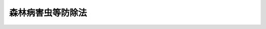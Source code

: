 .. _S25HO053:

==================
森林病害虫等防除法
==================

.. raw:: html
    
    
    <b>森林病害虫等防除法<br>
    （昭和二十五年三月三十一日法律第五十三号）</b><br><br><div align="right">最終改正：平成二三年八月三〇日法律第一〇五号</div><br><p>
    </p><div class="arttitle"><a name="1000000000000000000000000000000000000000000000000100000000000000000000000000000">（目的）</a>
    </div><div class="item"><b>第一条</b>
    <a name="1000000000000000000000000000000000000000000000000100000000001000000000000000000"></a>
    　この法律は、森林病害虫等を早期に、且つ、徹底的に駆除し、及びそのまん延を防止し、もつて森林の保全を図ることを目的とする。
    </div>
    
    <p>
    </p><div class="arttitle"><a name="1000000000000000000000000000000000000000000000000200000000000000000000000000000">（定義）</a>
    </div><div class="item"><b>第二条</b>
    <a name="1000000000000000000000000000000000000000000000000200000000001000000000000000000"></a>
    　この法律において「森林病害虫等」とは、樹木又は林業種苗に損害を与える次に掲げるものをいう。
    <div class="number"><b><a name="1000000000000000000000000000000000000000000000000200000000001000000001000000000">一</a>
    </b>
    　松の枯死の原因となる線虫類（以下「線虫類」という。）を運ぶ松くい虫（以下「松くい虫」という。）
    </div>
    <div class="number"><b><a name="1000000000000000000000000000000000000000000000000200000000001000000002000000000">二</a>
    </b>
    　樹木に付着してその生育を害するせん孔虫類であつて、急激にまん延して森林資源に重大な損害を与えるおそれがあるため、その駆除又はまん延の防止につき特別の措置を要するものとして政令で定めるもの（以下「特定せん孔虫」という。）
    </div>
    <div class="number"><b><a name="1000000000000000000000000000000000000000000000000200000000001000000003000000000">三</a>
    </b>
    　前二号に掲げるもののほか、松毛虫その他の昆虫類、菌類、ウイルス及び獣類であつて政令で定めるもの
    </div>
    </div>
    <div class="item"><b><a name="1000000000000000000000000000000000000000000000000200000000002000000000000000000">２</a>
    </b>
    　この法律において「伐採木等」とは、伐採された樹木その他土地から分離した樹木の幹及び枝条（用材及び薪炭材であるものを含む。）並びにこれらの包装をいう。
    </div>
    <div class="item"><b><a name="1000000000000000000000000000000000000000000000000200000000003000000000000000000">３</a>
    </b>
    　この法律において「特定森林」とは、特定樹種（松くい虫に係る場合にあつては松、特定せん孔虫に係る場合にあつては特定せん孔虫の種類ごとに政令で定める樹種をいう。以下同じ。）からなる森林をいう。
    </div>
    <div class="item"><b><a name="1000000000000000000000000000000000000000000000000200000000004000000000000000000">４</a>
    </b>
    　この法律において「高度公益機能森林」とは、<a href="/cgi-bin/idxrefer.cgi?H_FILE=%8f%ba%93%f1%98%5a%96%40%93%f1%8e%6c%8b%e3&amp;REF_NAME=%90%58%97%d1%96%40&amp;ANCHOR_F=&amp;ANCHOR_T=" target="inyo">森林法</a>
    （昭和二十六年法律第二百四十九号）<a href="/cgi-bin/idxrefer.cgi?H_FILE=%8f%ba%93%f1%98%5a%96%40%93%f1%8e%6c%8b%e3&amp;REF_NAME=%91%e6%93%f1%8f%5c%8c%dc%8f%f0%91%e6%88%ea%8d%80&amp;ANCHOR_F=1000000000000000000000000000000000000000000000002500000000001000000000000000000&amp;ANCHOR_T=1000000000000000000000000000000000000000000000002500000000001000000000000000000#1000000000000000000000000000000000000000000000002500000000001000000000000000000" target="inyo">第二十五条第一項</a>
    若しくは<a href="/cgi-bin/idxrefer.cgi?H_FILE=%8f%ba%93%f1%98%5a%96%40%93%f1%8e%6c%8b%e3&amp;REF_NAME=%91%e6%93%f1%8d%80&amp;ANCHOR_F=1000000000000000000000000000000000000000000000002500000000002000000000000000000&amp;ANCHOR_T=1000000000000000000000000000000000000000000000002500000000002000000000000000000#1000000000000000000000000000000000000000000000002500000000002000000000000000000" target="inyo">第二項</a>
    又は<a href="/cgi-bin/idxrefer.cgi?H_FILE=%8f%ba%93%f1%98%5a%96%40%93%f1%8e%6c%8b%e3&amp;REF_NAME=%91%e6%93%f1%8f%5c%8c%dc%8f%f0%82%cc%93%f1%91%e6%88%ea%8d%80&amp;ANCHOR_F=1000000000000000000000000000000000000000000000002500200000001000000000000000000&amp;ANCHOR_T=1000000000000000000000000000000000000000000000002500200000001000000000000000000#1000000000000000000000000000000000000000000000002500200000001000000000000000000" target="inyo">第二十五条の二第一項</a>
    若しくは<a href="/cgi-bin/idxrefer.cgi?H_FILE=%8f%ba%93%f1%98%5a%96%40%93%f1%8e%6c%8b%e3&amp;REF_NAME=%91%e6%93%f1%8d%80&amp;ANCHOR_F=1000000000000000000000000000000000000000000000002500200000002000000000000000000&amp;ANCHOR_T=1000000000000000000000000000000000000000000000002500200000002000000000000000000#1000000000000000000000000000000000000000000000002500200000002000000000000000000" target="inyo">第二項</a>
    の規定により保安林として指定された特定森林及びその他の公益的機能が高い特定森林であつて特定樹種以外の樹種からなる森林によつては当該機能を確保することが困難なものとして政令で定める特定森林をいう。
    </div>
    <div class="item"><b><a name="1000000000000000000000000000000000000000000000000200000000005000000000000000000">５</a>
    </b>
    　この法律において「被害拡大防止森林」とは、松くい虫又は特定せん孔虫（以下「松くい虫等」という。）の被害対策を緊急に行わないとすれば、松くい虫が運ぶ線虫類又は特定せん孔虫（以下「特定原因病害虫」という。）により当該特定森林に発生している被害が高度公益機能森林に著しく拡大することとなると認められる特定森林（高度公益機能森林を除く。）をいう。
    </div>
    <div class="item"><b><a name="1000000000000000000000000000000000000000000000000200000000006000000000000000000">６</a>
    </b>
    　この法律において「特別伐倒駆除」とは、松くい虫等が付着している樹木の伐倒及び破砕（農林水産省令で定める基準に従い行うものに限る。以下同じ。）又は当該樹木の伐倒及び焼却（炭化を含む。）をいう。
    </div>
    <div class="item"><b><a name="1000000000000000000000000000000000000000000000000200000000007000000000000000000">７</a>
    </b>
    　この法律において「樹種転換」とは、特定森林を保護し、及びその有する機能を確保するために行う特定原因病害虫により被害が発生している特定森林の特定樹種以外の樹種又は特定原因病害虫により枯死するおそれのない特定樹種からなる森林への転換をいう。
    </div>
    
    <p>
    </p><div class="arttitle"><a name="1000000000000000000000000000000000000000000000000300000000000000000000000000000">（駆除命令）</a>
    </div><div class="item"><b>第三条</b>
    <a name="1000000000000000000000000000000000000000000000000300000000001000000000000000000"></a>
    　農林水産大臣は、森林病害虫等が異常にまん延して森林資源に重大な損害を与えるおそれがあると認めるときは、早期に、かつ、徹底的に、これを駆除し、又はそのまん延を防止するため必要な限度において、区域及び期間を定め、次に掲げる命令をすることができる。
    <div class="number"><b><a name="1000000000000000000000000000000000000000000000000300000000001000000001000000000">一</a>
    </b>
    　森林病害虫等が付着している樹木を所有し、又は管理する者に対し、当該樹木の伐倒及び薬剤による防除又は当該樹木の伐倒及びはく皮並びに森林病害虫等及びその付着している枝条及び樹皮の焼却を命ずること。
    </div>
    <div class="number"><b><a name="1000000000000000000000000000000000000000000000000300000000001000000002000000000">二</a>
    </b>
    　森林病害虫等が付着し、又は付着するおそれがある根株の存する伐採跡地を所有し、又は管理する者に対し、薬剤による防除又は当該根株のはく皮並びに森林病害虫等及びその付着している枝条及び樹皮の焼却を命ずること。
    </div>
    <div class="number"><b><a name="1000000000000000000000000000000000000000000000000300000000001000000003000000000">三</a>
    </b>
    　森林病害虫等が付着している樹木又は指定種苗（樹木の種子及び苗であつて農林水産大臣の指定するものをいい、その容器及び包装を含む。以下同じ。）を所有し、又は管理する者に対し、森林病害虫等並びにその付着している枝条又は指定種苗の焼却を命ずること。
    </div>
    <div class="number"><b><a name="1000000000000000000000000000000000000000000000000300000000001000000004000000000">四</a>
    </b>
    　森林病害虫等の被害を受け、又は受けるおそれがある樹木又は指定種苗を所有し、又は管理する者に対し、薬剤による防除を命ずること。
    </div>
    <div class="number"><b><a name="1000000000000000000000000000000000000000000000000300000000001000000005000000000">五</a>
    </b>
    　森林病害虫等が付着している指定種苗又は伐採木等の移動を制限し、又は禁止すること。
    </div>
    <div class="number"><b><a name="1000000000000000000000000000000000000000000000000300000000001000000006000000000">六</a>
    </b>
    　森林病害虫等が付着し、又は付着するおそれがある伐採木等を所有し、又は管理する者に対し、薬剤による防除又は当該伐採木等のはく皮若しくは森林病害虫等並びにその付着している枝条、樹皮及び包装の焼却を命ずること。
    </div>
    </div>
    <div class="item"><b><a name="1000000000000000000000000000000000000000000000000300000000002000000000000000000">２</a>
    </b>
    　農林水産大臣は、松くい虫等が異常にまん延して森林資源たる特定森林に重大な損害を与えるおそれがあると認めるときは、前項の規定によるほか、早期に、かつ、徹底的に、これを駆除し、又はそのまん延を防止するため特に必要な限度において、区域及び期間を定め、高度公益機能森林又は被害拡大防止森林につき、当該特定森林を所有し、又は管理する者に対し、特別伐倒駆除を命ずることができる。
    </div>
    <div class="item"><b><a name="1000000000000000000000000000000000000000000000000300000000003000000000000000000">３</a>
    </b>
    　農林水産大臣は、高度公益機能森林又は被害拡大防止森林につき、第一項第一号の規定による命令（松くい虫等が付着している樹木の伐倒及び薬剤による防除に係るものに限る。）又は前項の規定による命令をするに際し、又は命令をした後において、特定原因病害虫により当該特定森林に発生している被害の状況からみて、これらの命令のみによつては早期に、かつ、徹底的に、松くい虫等を駆除し、又はそのまん延を防止する目的を達することができないと認めるときは、その必要の限度において、これらの命令の区域及び期間の範囲内で区域及び期間を定め、当該特定森林を所有し、又は管理する者に対し、松くい虫等が付着しているおそれがある樹木（枯死しているものに限る。）の伐倒及び薬剤による防除（以下「補完伐倒駆除」という。）を命ずることができる。
    </div>
    <div class="item"><b><a name="1000000000000000000000000000000000000000000000000300000000004000000000000000000">４</a>
    </b>
    　前三項の規定による命令で第八条の規定により損失の補償を伴うものは、これによつて必要となる補償金の総額が国会の議決を経た予算の金額を超えない範囲内においてしなければならない。
    </div>
    <div class="item"><b><a name="1000000000000000000000000000000000000000000000000300000000005000000000000000000">５</a>
    </b>
    　第一項から第三項までの規定による命令をしようとするときは、その二十日前までに、農林水産省令で定める手続に従い、次の事項を公表しなければならない。ただし、森林病害虫等の駆除又はそのまん延の防止のための措置を緊急に行う必要があるときは、この限りでない。
    <div class="number"><b><a name="1000000000000000000000000000000000000000000000000300000000005000000001000000000">一</a>
    </b>
    　区域及び期間
    </div>
    <div class="number"><b><a name="1000000000000000000000000000000000000000000000000300000000005000000002000000000">二</a>
    </b>
    　森林病害虫等の種類
    </div>
    <div class="number"><b><a name="1000000000000000000000000000000000000000000000000300000000005000000003000000000">三</a>
    </b>
    　行うべき措置の内容
    </div>
    <div class="number"><b><a name="1000000000000000000000000000000000000000000000000300000000005000000004000000000">四</a>
    </b>
    　命令をしようとする理由
    </div>
    <div class="number"><b><a name="1000000000000000000000000000000000000000000000000300000000005000000005000000000">五</a>
    </b>
    　その他必要な事項
    </div>
    </div>
    <div class="item"><b><a name="1000000000000000000000000000000000000000000000000300000000006000000000000000000">６</a>
    </b>
    　前項第一号の区域内において森林、樹木、指定種苗又は伐採木等を所有し、又は管理する者は、同項の規定による公表があつた日から二週間以内に、理由を記載した書面をもつて農林水産大臣に不服を申し出ることができる。
    </div>
    <div class="item"><b><a name="1000000000000000000000000000000000000000000000000300000000007000000000000000000">７</a>
    </b>
    　農林水産大臣は、前項の規定による不服の申出を受けたときは、当該申出をした者に対し、あらかじめ期日及び場所を通知して、公開による意見の聴取を行つた後、当該申出に対する決定をしなければならない。この場合において、意見の聴取に際しては、当該申出をした者又はその代理人は、当該事案について証拠を提出し、意見を述べることができる。
    </div>
    <div class="item"><b><a name="1000000000000000000000000000000000000000000000000300000000008000000000000000000">８</a>
    </b>
    　農林水産大臣は、第五項ただし書の規定により公表をしないで第一項第一号から第四号まで若しくは第六号、第二項又は第三項の規定による命令をする場合には、その命令に係る措置の実施に必要な準備期間を考慮して、第一項、第二項又は第三項の期間を定めなければならない。
    </div>
    <div class="item"><b><a name="1000000000000000000000000000000000000000000000000300000000009000000000000000000">９</a>
    </b>
    　農林水産大臣は、第一項から第三項までの規定による命令をするには、その命令を受けるべき者に対し、次に掲げる事項を記載した命令書を交付しなければならない。
    <div class="number"><b><a name="1000000000000000000000000000000000000000000000000300000000009000000001000000000">一</a>
    </b>
    　第一項第一号から第四号まで若しくは第六号、第二項又は第三項の規定による命令にあつては、次の事項<div class="para1"><b>イ</b>　第五項各号に掲げる事項</div>
    <div class="para1"><b>ロ</b>　その命令を受ける者が、次条第一項に規定する場合に該当することとなつたとした場合には、同項の規定による措置をとることがある旨</div>
    <div class="para1"><b>ハ</b>　次条第一項の規定による措置をとることにより同条第二項に規定する場合に該当することとなつたとした場合には、同項の規定による費用の徴収をすることがある旨</div>
    
    </div>
    <div class="number"><b><a name="1000000000000000000000000000000000000000000000000300000000009000000002000000000">二</a>
    </b>
    　第一項第五号に規定する命令にあつては、第五項各号に掲げる事項
    </div>
    </div>
    <div class="item"><b><a name="1000000000000000000000000000000000000000000000000300000000010000000000000000000">１０</a>
    </b>
    　農林水産大臣は、前項の規定による命令書の交付を受けるべき者の所在が知れないときその他当該命令書をその者に交付することができないときは、農林水産省令で定める手続に従い、当該命令書の内容を公告してその交付に代えることができる。
    </div>
    <div class="item"><b><a name="1000000000000000000000000000000000000000000000000300000000011000000000000000000">１１</a>
    </b>
    　第一項から第三項までの規定による命令については、<a href="/cgi-bin/idxrefer.cgi?H_FILE=%95%bd%8c%dc%96%40%94%aa%94%aa&amp;REF_NAME=%8d%73%90%ad%8e%e8%91%b1%96%40&amp;ANCHOR_F=&amp;ANCHOR_T=" target="inyo">行政手続法</a>
    （平成五年法律第八十八号）<a href="/cgi-bin/idxrefer.cgi?H_FILE=%95%bd%8c%dc%96%40%94%aa%94%aa&amp;REF_NAME=%91%e6%8e%4f%8f%cd&amp;ANCHOR_F=1000000000003000000000000000000000000000000000000000000000000000000000000000000&amp;ANCHOR_T=1000000000003000000000000000000000000000000000000000000000000000000000000000000#1000000000003000000000000000000000000000000000000000000000000000000000000000000" target="inyo">第三章</a>
    （第十二条及び第十四条を除く。）の規定は、適用しない。
    </div>
    
    <p>
    </p><div class="arttitle"><a name="1000000000000000000000000000000000000000000000000400000000000000000000000000000">（駆除措置）</a>
    </div><div class="item"><b>第四条</b>
    <a name="1000000000000000000000000000000000000000000000000400000000001000000000000000000"></a>
    　農林水産大臣は、前条第一項第一号から第四号まで若しくは第六号、第二項又は第三項の規定による命令をした場合において、森林、樹木、指定種苗又は伐採木等の所有者又は管理者が指定された期間内に命ぜられた措置を行わないとき、行つても十分でないとき又は行う見込みがないときは、当該措置の全部又は一部を行うことができる。
    </div>
    <div class="item"><b><a name="1000000000000000000000000000000000000000000000000400000000002000000000000000000">２</a>
    </b>
    　農林水産大臣は、前項の規定により同項の措置の全部又は一部を行なつた場合において、その費用の額が、同項の命令を受けた者が自らその措置の全部又は一部を行なつたとした場合にその者が受けることとなるべき第八条第一項の規定による補償の額をこえるときは、そのこえる部分の額に相当する額をその者から徴収することができる。
    </div>
    <div class="item"><b><a name="1000000000000000000000000000000000000000000000000400000000003000000000000000000">３</a>
    </b>
    　前項の規定による費用の徴収については、<a href="/cgi-bin/idxrefer.cgi?H_FILE=%8f%ba%93%f1%8e%4f%96%40%8e%6c%8e%4f&amp;REF_NAME=%8d%73%90%ad%91%e3%8e%b7%8d%73%96%40&amp;ANCHOR_F=&amp;ANCHOR_T=" target="inyo">行政代執行法</a>
    （昭和二十三年法律第四十三号）<a href="/cgi-bin/idxrefer.cgi?H_FILE=%8f%ba%93%f1%8e%4f%96%40%8e%6c%8e%4f&amp;REF_NAME=%91%e6%8c%dc%8f%f0&amp;ANCHOR_F=1000000000000000000000000000000000000000000000000500000000000000000000000000000&amp;ANCHOR_T=1000000000000000000000000000000000000000000000000500000000000000000000000000000#1000000000000000000000000000000000000000000000000500000000000000000000000000000" target="inyo">第五条</a>
    及び<a href="/cgi-bin/idxrefer.cgi?H_FILE=%8f%ba%93%f1%8e%4f%96%40%8e%6c%8e%4f&amp;REF_NAME=%91%e6%98%5a%8f%f0&amp;ANCHOR_F=1000000000000000000000000000000000000000000000000600000000000000000000000000000&amp;ANCHOR_T=1000000000000000000000000000000000000000000000000600000000000000000000000000000#1000000000000000000000000000000000000000000000000600000000000000000000000000000" target="inyo">第六条</a>
    の規定を準用する。
    </div>
    
    <p>
    </p><div class="arttitle"><a name="1000000000000000000000000000000000000000000000000400200000000000000000000000000">（協力要請）</a>
    </div><div class="item"><b>第四条の二</b>
    <a name="1000000000000000000000000000000000000000000000000400200000001000000000000000000"></a>
    　農林水産大臣は、第三条第一項から第三項まで又は前条第一項の規定により森林病害虫等の駆除又はそのまん延の防止のため必要な措置を行う場合において必要があるときは、地方公共団体又は森林組合若しくは森林組合連合会に対し、当該措置の実施に関し必要な業務の内容を記載した文書を交付して、その業務に協力することを要請することができる。
    </div>
    
    <p>
    </p><div class="arttitle"><a name="1000000000000000000000000000000000000000000000000500000000000000000000000000000">（都道府県知事の駆除命令等）</a>
    </div><div class="item"><b>第五条</b>
    <a name="1000000000000000000000000000000000000000000000000500000000001000000000000000000"></a>
    　都道府県知事は、森林病害虫等を駆除し、又はそのまん延を防止するため必要があるときは、その必要の限度において、区域及び期間を定め、第三条第一項各号に掲げる命令をすることができる。
    </div>
    <div class="item"><b><a name="1000000000000000000000000000000000000000000000000500000000002000000000000000000">２</a>
    </b>
    　都道府県知事は、松くい虫等を駆除し、又はそのまん延を防止するため特に必要があると認めるときは、前項の規定によるほか、その必要の限度において、区域及び期間を定め、高度公益機能森林又は被害拡大防止森林につき、当該特定森林を所有し、又は管理する者に対し、特別伐倒駆除を命ずることができる。
    </div>
    <div class="item"><b><a name="1000000000000000000000000000000000000000000000000500000000003000000000000000000">３</a>
    </b>
    　都道府県知事は、高度公益機能森林又は被害拡大防止森林につき、第一項の規定による命令（松くい虫等が付着している樹木の伐倒及び薬剤による防除に係るものに限る。）又は前項の規定による命令をするに際し、又は命令をした後において、特定原因病害虫により当該特定森林に発生している被害の状況からみて、これらの命令のみによつては松くい虫等を駆除し、又はそのまん延を防止する目的を達することができないと認めるときは、その必要の限度において、これらの命令の区域及び期間の範囲内で区域及び期間を定め、当該特定森林を所有し、又は管理する者に対し、補完伐倒駆除を命ずることができる。
    </div>
    <div class="item"><b><a name="1000000000000000000000000000000000000000000000000500000000004000000000000000000">４</a>
    </b>
    　前三項の場合には、第三条第五項から第十一項まで及び前二条の規定を準用する。
    </div>
    <div class="item"><b><a name="1000000000000000000000000000000000000000000000000500000000005000000000000000000">５</a>
    </b>
    　農林水産大臣は、森林病害虫等がまん延して高度公益機能森林その他の森林資源として重要な森林に損害を与えるおそれがあると認めるときは、都道府県知事に対し、第一項から第三項までの規定による命令に関し必要な指示をすることができる。
    </div>
    
    <p>
    </p><div class="arttitle"><a name="1000000000000000000000000000000000000000000000000500200000000000000000000000000">（通知）</a>
    </div><div class="item"><b>第五条の二</b>
    <a name="1000000000000000000000000000000000000000000000000500200000001000000000000000000"></a>
    　農林水産大臣は、第三条第一項から第三項まで又は第四条第一項の規定により森林病害虫等の駆除又はそのまん延の防止のため必要な措置を行つたときは、遅滞なくその旨を関係都道府県知事に通知しなければならない。
    </div>
    <div class="item"><b><a name="1000000000000000000000000000000000000000000000000500200000002000000000000000000">２</a>
    </b>
    　都道府県知事は、当該都道府県の区域において森林病害虫等が発生してまん延するおそれがあると認めたとき、又は前条第一項から第三項まで若しくは同条第四項において準用する第四条第一項の規定により森林病害虫等の駆除若しくはそのまん延の防止のため必要な措置を行つたときは、遅滞なくその旨を農林水産大臣及び関係都道府県知事に通知しなければならない。
    </div>
    
    <p>
    </p><div class="arttitle"><a name="1000000000000000000000000000000000000000000000000600000000000000000000000000000">（立入検査）</a>
    </div><div class="item"><b>第六条</b>
    <a name="1000000000000000000000000000000000000000000000000600000000001000000000000000000"></a>
    　農林水産大臣又は都道府県知事は、森林病害虫等を駆除し、又はそのまん延を防止するため必要があると認めるときは、当該官吏又は森林害虫防除員に、森林その他樹木が生育している土地、苗畑又は船車若しくは貯木場、倉庫その他指定種苗若しくは伐採木等を蔵置する場所に立ち入らせ、樹木、指定種苗又は伐採木等を検査させ、又は検査のため必要な最少量に限り、枝条、樹皮若しくは包装又は指定種苗を収去させることができる。
    </div>
    <div class="item"><b><a name="1000000000000000000000000000000000000000000000000600000000002000000000000000000">２</a>
    </b>
    　前項の規定により立入検査又は収去をする当該官吏及び森林害虫防除員は、その身分を示す証票を携帯し、関係者の要求があるときは、これを呈示しなければならない。
    </div>
    <div class="item"><b><a name="1000000000000000000000000000000000000000000000000600000000003000000000000000000">３</a>
    </b>
    　第一項の規定による立入検査及び収去の権限は、犯罪捜査のために認められたものと解してはならない。
    </div>
    
    <p>
    </p><div class="arttitle"><a name="1000000000000000000000000000000000000000000000000700000000000000000000000000000">（指示権）</a>
    </div><div class="item"><b>第七条</b>
    <a name="1000000000000000000000000000000000000000000000000700000000001000000000000000000"></a>
    　当該官吏又は森林害虫防除員は、前条第一項の規定による検査の結果、指定種苗に森林病害虫等が附着していると認めるときにあつては第三条第一項第三号、指定種苗が森林病害虫等の被害を受け、又は受けるおそれがあるなう見込みがないときは、当該官吏又は森林害虫防除員は、当該指定種苗又は伐採木等につき、自ら薬剤による防除、はく皮、焼却等の処分をすることができる。
    </div>
    
    <p>
    </p><div class="arttitle"><a name="1000000000000000000000000000000000000000000000000700200000000000000000000000000">（防除実施基準）</a>
    </div><div class="item"><b>第七条の二</b>
    <a name="1000000000000000000000000000000000000000000000000700200000001000000000000000000"></a>
    　農林水産大臣は、薬剤による防除が自然環境及び生活環境の保全に適切な考慮を払いつつ安全かつ適正に行われることを確保するため、森林病害虫等の薬剤による防除の実施に関する基準（以下「防除実施基準」という。）を定めなければならない。
    </div>
    <div class="item"><b><a name="1000000000000000000000000000000000000000000000000700200000002000000000000000000">２</a>
    </b>
    　防除実施基準においては、特別防除（森林病害虫等を駆除し、又はそのまん延を防止するため航空機を利用して行う薬剤による防除をいう。以下同じ。）を行うことのできる森林に関する基準、特別防除を行う森林の周囲の自然環境及び生活環境の保全に関する事項、特別防除により農業、漁業その他の事業に被害を及ぼさないようにするために必要な措置に関する事項その他森林病害虫等の薬剤による防除に関する基本的な事項を定めるものとする。
    </div>
    <div class="item"><b><a name="1000000000000000000000000000000000000000000000000700200000003000000000000000000">３</a>
    </b>
    　前項に規定する特別防除を行うことのできる森林に関する基準は、当該森林の存する地域の自然環境及び生活環境に対する特別防除による影響に配慮し、国内希少野生動植物種（<a href="/cgi-bin/idxrefer.cgi?H_FILE=%95%bd%8e%6c%96%40%8e%b5%8c%dc&amp;REF_NAME=%90%e2%96%c5%82%cc%82%a8%82%bb%82%ea%82%cc%82%a0%82%e9%96%ec%90%b6%93%ae%90%41%95%a8%82%cc%8e%ed%82%cc%95%db%91%b6%82%c9%8a%d6%82%b7%82%e9%96%40%97%a5&amp;ANCHOR_F=&amp;ANCHOR_T=" target="inyo">絶滅のおそれのある野生動植物の種の保存に関する法律</a>
    （平成四年法律第七十五号）<a href="/cgi-bin/idxrefer.cgi?H_FILE=%95%bd%8e%6c%96%40%8e%b5%8c%dc&amp;REF_NAME=%91%e6%8e%6c%8f%f0%91%e6%8e%4f%8d%80&amp;ANCHOR_F=1000000000000000000000000000000000000000000000000400000000003000000000000000000&amp;ANCHOR_T=1000000000000000000000000000000000000000000000000400000000003000000000000000000#1000000000000000000000000000000000000000000000000400000000003000000000000000000" target="inyo">第四条第三項</a>
    に規定する国内希少野生動植物種をいう。）、天然記念物（<a href="/cgi-bin/idxrefer.cgi?H_FILE=%8f%ba%93%f1%8c%dc%96%40%93%f1%88%ea%8e%6c&amp;REF_NAME=%95%b6%89%bb%8d%e0%95%db%8c%ec%96%40&amp;ANCHOR_F=&amp;ANCHOR_T=" target="inyo">文化財保護法</a>
    （昭和二十五年法律第二百十四号）<a href="/cgi-bin/idxrefer.cgi?H_FILE=%8f%ba%93%f1%8c%dc%96%40%93%f1%88%ea%8e%6c&amp;REF_NAME=%91%e6%95%53%8b%e3%8f%f0%91%e6%88%ea%8d%80&amp;ANCHOR_F=1000000000000000000000000000000000000000000000010900000000001000000000000000000&amp;ANCHOR_T=1000000000000000000000000000000000000000000000010900000000001000000000000000000#1000000000000000000000000000000000000000000000010900000000001000000000000000000" target="inyo">第百九条第一項</a>
    の規定により指定された天然記念物をいう。）等の貴重な野生動植物の生存する森林その他の森林で特別防除を行うことが適当でないと認められるものが明確になるように定められなければならない。
    </div>
    <div class="item"><b><a name="1000000000000000000000000000000000000000000000000700200000004000000000000000000">４</a>
    </b>
    　農林水産大臣は、防除実施基準を定め、又はこれを変更しようとするときは、関係行政機関の長に協議するとともに、林政審議会及び関係都道府県知事の意見を聴かなければならない。
    </div>
    <div class="item"><b><a name="1000000000000000000000000000000000000000000000000700200000005000000000000000000">５</a>
    </b>
    　農林水産大臣は、防除実施基準を定め、又はこれを変更したときは、遅滞なく、これを公表するとともに、関係行政機関の長及び関係都道府県知事に通知しなければならない。
    </div>
    
    <p>
    </p><div class="arttitle"><a name="1000000000000000000000000000000000000000000000000700300000000000000000000000000">（都道府県防除実施基準）</a>
    </div><div class="item"><b>第七条の三</b>
    <a name="10000000000000000000000000000%E4%BA%8B%E3%81%AF%E3%80%81%E5%89%8D%E6%9D%A1%E7%AC%AC%E4%BA%94%E9%A0%85%E3%81%AE%E8%A6%8F%E5%AE%9A%E3%81%AB%E3%82%88%E3%82%8B%E9%80%9A%E7%9F%A5%E3%82%92%E5%8F%97%E3%81%91%E3%81%9F%E5%A0%B4%E5%90%88%E3%81%AB%E3%81%8A%E3%81%84%E3%81%A6%E3%80%81%E5%BD%93%E8%A9%B2%E9%83%BD%E9%81%93%E5%BA%9C%E7%9C%8C%E3%81%AE%E5%8C%BA%E5%9F%9F%E5%86%85%E3%81%AB%E3%81%82%E3%82%8B%E6%B0%91%E6%9C%89%E6%9E%97%EF%BC%88&lt;A%20HREF=" target="inyo">森林法第二条第三項</a>
    に規定する民有林をいう。以下同じ。）において薬剤による防除が自然環境及び生活環境の保全に適切な考慮を払いつつ安全かつ適正に行われることを確保するため必要があると認めるときは、防除実施基準に従つて、森林病害虫等の薬剤による防除の実施に関する基準（以下「都道府県防除実施基準」という。）を定め、又はこれを変更しなければならない。
    </div>
    <div class="item"><b><a name="1000000000000000000000000000000000000000000000000700300000002000000000000000000">２</a>
    </b>
    　都道府県防除実施基準においては、防除実施基準に定める特別防除を行うことのできる森林に関する基準に適合する森林に関する事項、特別防除を行う森林の周囲の自然環境及び生活環境の保全に関する事項、特別防除により農業、漁業その他の事業に被害を及ぼさないようにするために必要な措置に関する事項その他森林病害虫等の薬剤による防除に関する事項を定めるものとする。
    </div>
    <div class="item"><b><a name="1000000000000000000000000000000000000000000000000700300000003000000000000000000">３</a>
    </b>
    　都道府県知事は、都道府県防除実施基準を定め、又はこれを変更しようとするときは、都道府県森林審議会及び関係市町村長の意見を聴かなければならない。
    </div>
    <div class="item"><b><a name="1000000000000000000000000000000000000000000000000700300000004000000000000000000">４</a>
    </b>
    　都道府県知事は、都道府県防除実施基準を定め、又はこれを変更したときは、遅滞なく、これを公表するとともに、関係市町村長に通知し、かつ、農林水産大臣に報告しなければならない。
    </div>
    
    <p>
    </p><div class="arttitle"><a name="1000000000000000000000000000000000000000000000000700400000000000000000000000000">（薬剤の安全かつ適正な使用等）</a>
    </div><div class="item"><b>第七条の四</b>
    <a name="1000000000000000000000000000000000000000000000000700400000001000000000000000000"></a>
    　特別防除を行う者は、防除実施基準及び都道府県防除実施基準に従つて、自然環境及び生活環境の保全に配慮し、薬剤の安全かつ適正な使用を確保するとともに、農業、漁業その他の事業に被害を及ぼさないように必要な措置を講ずるものとし、地域住民等関係者の理解と協力が得られることとなるように努めるものとする。
    </div>
    
    <p>
    </p><div class="arttitle"><a name="1000000000000000000000000000000000000000000000000700500000000000000000000000000">（高度公益機能森林及び被害拡大防止森林の区域の指定）</a>
    </div><div class="item"><b>第七条の五</b>
    <a name="1000000000000000000000000000000000000000000000000700500000001000000000000000000"></a>
    　都道府県知事は、特定原因病害虫により当該都道府県の区域内にある特定森林に発生している被害の状況からみて、松くい虫等を駆除し、又はそのまん延を防止することにより、森林資源として重要な特定森林を保護し、及びその有する機能を確保するため特に必要があると認めるときは、松くい虫等の種類ごとに、民有林である特定森林について高度公益機能森林及び被害拡大防止森林の区域を指定しなければならない。
    </div>
    <div class="item"><b><a name="1000000000000000000000000000000000000000000000000700500000002000000000000000000">２</a>
    </b>
    　都道府県知事は、高度公益機能森林及び被害拡大防止森林の区域を指定し、又はこれを変更しようとするときは、都道府県森林審議会及び関係市町村長の意見を聴かなければならない。
    </div>
    <div class="item"><b><a name="1000000000000000000000000000000000000000000000000700500000003000000000000000000">３</a>
    </b>
    　前項の場合において、当該高度公益機能森林及び被害拡大防止森林の区域が他の都道府県の区域に隣接している場合その他の都道府県の区域を越えて第一項の被害が拡大するおそれがある場合として農林水産省令で定める場合に該当するときは、都道府県知事は、農林水産大臣に協議し、その同意を得なければならない。
    </div>
    <div class="item"><b><a name="1000000000000000000000000000000000000000000000000700500000004000000000000000000">４</a>
    </b>
    　高度公益機能森林及び被害拡大防止森林の区域の指定又は変更については、第七条の三第四項の規定を準用する。ただし、前項の規定による同意を得た場合には、当該報告をすることを要しない。
    </div>
    
    <p>
    </p><div class="arttitle"><a name="1000000000000000000000000000000000000000000000000700600000000000000000000000000">（樹種転換促進指針）</a>
    </div><div class="item"><b>第七条の六</b>
    <a name="1000000000000000000000000000000000000000000000000700600000001000000000000000000"></a>
    　都道府県知事は、前条第一項の規定により高度公益機能森林及び被害拡大防止森林の区域を指定した場合において、高度公益機能森林を保護し、及びその有する機能を確保するため必要があると認めるときは、当該都道府県の区域内にある民有林である特定森林において樹種転換を促進するための指針（以下「樹種転換促進指針」という。）を定めなければならない。
    </div>
    <div class="item"><b><a name="1000000000000000000000000000000000000000000000000700600000002000000000000000000">２</a>
    </b>
    　樹種転換促進指針においては、樹種転換に係る施業に関する事項、森林組合等による樹種転換の促進に関する事項その他樹種転換の実施の指針となるべき事項を定めるものとする。
    </div>
    <div class="item"><b><a name="1000000000000000000000000000000000000000000000000700600000003000000000000000000">３</a>
    </b>
    　都道府県知事は、樹種転換促進指針を定め、又はこれを変更しようとするときは、都道府県森林審議会及び関係市町村長の意見を聴かなければならない。
    </div>
    <div class="item"><b><a name="1000000000000000000000000000000000000000000000000700600000004000000000000000000">４</a>
    </b>
    　都道府県知事は、樹種転換促進指針を定め、又はこれを変更したときは、遅滞なく、これを公表するよう努めるとともに、関係市町村長に通知しなければならない。
    </div>
    
    <p>
    </p><div class="arttitle"><a name="1000000000000000000000000000000000000000000000000700700000000000000000000000000">（森林組合等に対する樹種転換に関する助言等）</a>
    </div><div class="item"><b>第七条の七</b>
    <a name="1000000000000000000000000000000000000000000000000700700000001000000000000000000"></a>
    　都道府県知事は、高度公益機能森林を保護し、及びその有する機能を確保するため必要があると認めるときは、樹種転換促進指針に即して、森林組合又は森林整備法人（<a href="/cgi-bin/idxrefer.cgi?H_FILE=%8f%ba%8e%4f%8e%4f%96%40%8c%dc%8e%b5&amp;REF_NAME=%95%aa%8e%fb%97%d1%93%c1%95%ca%91%5b%92%75%96%40&amp;ANCHOR_F=&amp;ANCHOR_T=" target="inyo">分収林特別措置法</a>
    （昭和三十三年法律第五十七号）<a href="/cgi-bin/idxrefer.cgi?H_FILE=%8f%ba%8e%4f%8e%4f%96%40%8c%dc%8e%b5&amp;REF_NAME=%91%e6%8b%e3%8f%f0%91%e6%93%f1%8d%86&amp;ANCHOR_F=1000000000000000000000000000000000000000000000000900000000001000000002000000000&amp;ANCHOR_T=10000000000000000000000000000000000000000000000009000000000010000000020000000%E7%9B%8A%E6%A9%9F%E8%83%BD%E6%A3%AE%E6%9E%97%E5%8F%8A%E3%81%B3%E8%A2%AB%E5%AE%B3%E6%8B%A1%E5%A4%A7%E9%98%B2%E6%AD%A2%E6%A3%AE%E6%9E%97%E3%81%AE%E5%8C%BA%E5%9F%9F%E3%82%92%E6%8C%87%E5%AE%9A%E3%81%97%E3%81%9F%E5%A0%B4%E5%90%88%E3%81%AB%E3%81%8A%E3%81%84%E3%81%A6%E3%80%81%E9%AB%98%E5%BA%A6%E5%85%AC%E7%9B%8A%E6%A9%9F%E8%83%BD%E6%A3%AE%E6%9E%97%E5%8F%8A%E3%81%B3%E8%A2%AB%E5%AE%B3%E6%8B%A1%E5%A4%A7%E9%98%B2%E6%AD%A2%E6%A3%AE%E6%9E%97%E4%BB%A5%E5%A4%96%E3%81%AE%E7%89%B9%E5%AE%9A%E6%A3%AE%E6%9E%97%E3%81%A8%E4%BD%B5%E3%81%9B%E3%81%A6%E6%9D%BE%E3%81%8F%E3%81%84%E8%99%AB%E7%AD%89%E3%81%AE%E8%A2%AB%E5%AE%B3%E5%AF%BE%E7%AD%96%E3%82%92%E8%A1%8C%E3%81%86%E5%BF%85%E8%A6%81%E3%81%8C%E3%81%82%E3%82%8B%E3%81%A8%E8%AA%8D%E3%82%81%E3%82%8B%E3%81%A8%E3%81%8D%E3%81%AF%E3%80%81%E5%BD%93%E8%A9%B2%E9%83%BD%E9%81%93%E5%BA%9C%E7%9C%8C%E3%81%AE%E5%8C%BA%E5%9F%9F%E5%86%85%E3%81%AB%E3%81%82%E3%82%8B%E6%B0%91%E6%9C%89%E6%9E%97%E3%81%A7%E3%81%82%E3%82%8B%E7%89%B9%E5%AE%9A%E6%A3%AE%E6%9E%97%E3%81%A7%E3%81%82%E3%81%A4%E3%81%A6%E6%AC%A1%E6%9D%A1%E7%AC%AC%E4%B8%80%E9%A0%85%E3%81%AE%E5%9C%B0%E5%8C%BA%E5%AE%9F%E6%96%BD%E8%A8%88%E7%94%BB%E3%81%AE%E5%AF%BE%E8%B1%A1%E3%81%A8%E3%81%AA%E3%82%8B%E3%82%82%E3%81%AE%E3%81%AB%E3%81%A4%E3%81%8D%E3%80%81%E5%BD%93%E8%A9%B2%E7%89%B9%E5%AE%9A%E6%A3%AE%E6%9E%97%E3%82%92%E6%89%80%E6%9C%89%E3%81%97%E3%80%81%E5%8F%88%E3%81%AF%E7%AE%A1%E7%90%86%E3%81%99%E3%82%8B%E8%80%85%E3%81%8C%E8%A1%8C%E3%81%86%E3%81%B9%E3%81%8D%E6%9D%BE%E3%81%8F%E3%81%84%E8%99%AB%E7%AD%89%E3%81%AE%E9%A7%86%E9%99%A4%E5%8F%88%E3%81%AF%E3%81%9D%E3%81%AE%E3%81%BE%E3%82%93%E5%BB%B6%E3%81%AE%E9%98%B2%E6%AD%A2%E3%81%AE%E3%81%9F%E3%82%81%E5%BF%85%E8%A6%81%E3%81%AA%E6%8E%AA%E7%BD%AE%EF%BC%88%E4%BB%A5%E4%B8%8B%E3%80%8C%E8%87%AA%E4%B8%BB%E9%98%B2%E9%99%A4%E6%8E%AA%E7%BD%AE%E3%80%8D%E3%81%A8%E3%81%84%E3%81%86%E3%80%82%EF%BC%89%E3%81%AB%E9%96%A2%E3%81%99%E3%82%8B%E6%8C%87%E9%87%9D%EF%BC%88%E4%BB%A5%E4%B8%8B%E3%80%8C%E5%9C%B0%E5%8C%BA%E9%98%B2%E9%99%A4%E6%8C%87%E9%87%9D%E3%80%8D%E3%81%A8%E3%81%84%E3%81%86%E3%80%82%EF%BC%89%E3%82%92%E5%AE%9A%E3%82%81%E3%81%AA%E3%81%91%E3%82%8C%E3%81%B0%E3%81%AA%E3%82%89%E3%81%AA%E3%81%84%E3%80%82%0A&lt;/DIV&gt;%0A&lt;DIV%20class=" item><b><a name="1000000000000000000000000000000000000000000000000700900000002000000000000000000">２</a>
    </b>
    　地区防除指針においては、高度公益機能森林及び被害拡大防止森林以外の特定森林であつて、その位置及び規模からみて、当該特定森林を所有し、又は管理する者が自主防除措置を的確に行わないとすれば、特定原因病害虫により当該特定森林に発生している被害が高度公益機能森林に拡大するおそれがあると認められるものに関する基準その他次条第一項の地区実施計画の指針となるべき事項（第七条の三第二項の規定により都道府県防除実施基準において定めることとされている事項及び第七条の六第二項の規定により樹種転換促進指針において定めることとされている事項を除く。）を定めるものとする。
    </a></div>
    <div class="item"><b><a name="1000000000000000000000000000000000000000000000000700900000003000000000000000000">３</a>
    </b>
    　地区防除指針については、第七条の六第三項及び第四項の規定を準用する。
    </div>
    
    <p>
    </p><div class="arttitle"><a name="1000000000000000000000000000000000000000000000000701000000000000000000000000000">（地区実施計画）</a>
    </div><div class="item"><b>第七条の十</b>
    <a name="1000000000000000000000000000000000000000000000000701000000001000000000000000000"></a>
    　前条第二項の基準に適合する特定森林がその区域内にある市町村は、同条第三項において準用する第七条の六第四項の規定による通知を受けた場合において、松くい虫等を駆除し、又はそのまん延を防止するため必要があると認めるときは、地区防除指針（薬剤による防除に関する事項にあつては都道府県防除実施基準、樹種転換に関する事項にあつては樹種転換促進指針）に即して、その区域内にある当該基準に適合する特定森林につき、自主防除措置の実施に関する計画（以下「地区実施計画」という。）を定め、又はこれを変更しなければならない。
    </div>
    <div class="item"><b><a name="1000000000000000000000000000000000000000000000000701000000002000000000000000000">２</a>
    </b>
    　地区実施計画においては、その対象となる特定森林の区域及び当該特定森林についての自主防除措置の実施に関し必要な事項を定めるよう努めるものとする。
    </div>
    <div class="item"><b><a name="1000000000000000000000000000000000000000000000000701000000003000000000000000000">３</a>
    </b>
    　市町村は、地区実施計画を定め、又はこれを変更しようとするときは、その対象となる特定森林を所有する者の意見を聴かなければならない。
    </div>
    <div class="item"><b><a name="1000000000000000000000000000000000000000000000000701000000004000000000000000000">４</a>
    </b>
    　市町村は、地区実施計画を定め、又はこれを変更したときは、遅滞なく、これを公表するとともに、都道府県知事に報告しなければならない。
    </div>
    
    <p>
    </p><div class="arttitle"><a name="1000000000000000000000000000000000000000000000000701100000000000000000000000000">（地区実施計画の遵守）</a>
    </div><div class="item"><b>第七条の十一</b>
    <a name="1000000000000000000000000000000000000000000000000701100000001000000000000000000"></a>
    　地区実施計画の対象となる特定森林を所有し、又は管理する者は、地区実施計画に即して自主防除措置を実施するよう努めなければならない。
    </div>
    <div class="item"><b><a name="1000000000000000000000000000000000000000000000000701100000002000000000000000000">２</a>
    </b>
    　市町村長は、前項に規定する者が自主防除措置を実施していないと認める場合において、地区実施計画の達成上必要があるときは、その者に対し、遵守すべき事項を示して、これに従うべき旨を勧告することができる。
    </div>
    
    <p>
    </p><div class="arttitle"><a name="1000000000000000000000000000000000000000000000000701200000000000000000000000000">（国の機関及び関係地方公共団体の連携）</a>
    </div><div class="item"><b>第七条の十二</b>
    <a name="1000000000000000000000000000000000000000000000000701200000001000000000000000000"></a>
    　国有林（<a href="/cgi-bin/idxrefer.cgi?H_FILE=%8f%ba%93%f1%98%5a%96%40%93%f1%8e%6c%8b%e3&amp;REF_NAME=%90%58%97%d1%96%40%91%e6%93%f1%8f%f0%91%e6%8e%4f%8d%80&amp;ANCHOR_F=1000000000000000000000000000000000000000000000000200000000003000000000000000000&amp;ANCHOR_T=1000000000000000000000000000000000000000000000000200000000003000000000000000000#1000000000000000000000000000000000000000000000000200000000003000000000000000000" target="inyo">森林法第二条第三項</a>
    に規定する国有林をいう。）である特定森林を所管する国の機関及び関係地方公共団体は、森林資源として重要な特定森林を保護し、及びその有する機能を確保するため、相互に連携を図り、松くい虫等の被害対策が調和を保ちつつ行われるよう努めなければならない。
    </div>
    
    <p>
    </p><div class="arttitle"><a name="1000000000000000000000000000000000000000000000000800000000000000000000000000000">（損失補償）</a>
    </div><div class="item"><b>第八条</b>
    <a name="1000000000000000000000000000000000000000000000000800000000001000000000000000000"></a>
    　国又は都道府県は、第三条第一項から第三項まで若しくは第五条第一項から第三項までの規定による命令、第七条第一項の規定による指示又は同条第二項の規定により当該官吏若しくは森林害虫防除員の行う処分により損失を受けた者に対し、損失を補償しなければならない。
    </div>
    <div class="item"><b><a name="1000000000000000000000000000000000000000000000000800000000002000000000000000000">２</a>
    </b>
    　前項の規定による補償の額は、第三条第一項第一号から第四号まで若しくは第六号、第二項若しくは第三項の命令又は第七条第一項の指示に係る場合にあつては、樹木の伐倒、破砕又は炭化の措置を行うことにより通常生ずべき損失額に相当する金額及び薬剤による防除、幹若しくは根株のはく皮又は樹木、枝条、樹皮、包装、指定種苗若しくは森林病害虫等の焼却の措置を行うのに通常要すべき費用に相当する金額とし、第三条第一項第五号の命令又は第七条第二項の処分に係る場合にあつては、その命令又は処分により通常生ずべき損失額に相当する金額とする。
    </div>
    <div class="item"><b><a name="1000000000000000000000000000000000000000000000000800000000003000000000000000000">３</a>
    </b>
    　第一項の補償を受けようとする者は、農林水産大臣又は都道府県知事に、補償を受けようとする見積額を記載した申請書を提出しなければならない。
    </div>
    <div class="item"><b><a name="1000000000000000000000000000000000000000000000000800000000004000000000000000000">４</a>
    </b>
    　農林水産大臣又は都道府県知事は、前項の申請があつたときは、遅滞なく補償すべき金額を決定し、当該申請人に通知しなければならない。
    </div>
    <div class="item"><b><a name="1000000000000000000000000000000000000000000000000800000000005000000000000000000">５</a>
    </b>
    　前項の決定に不服がある者は、その決定を知つた日から六箇月以内に、訴えをもつて補償金額の増額を請求することができる。
    </div>
    <div class="item"><b><a name="1000000000000000000000000000000000000000000000000800000000006000000000000000000">６</a>
    </b>
    　前項の訴えにおいては、国又は都道府県を被告とする。
    </div>
    
    <p>
    </p><div class="arttitle"><a name="1000000000000000000000000000000000000000000000000900000000000000000000000000000">（国庫補助）</a>
    </div><div class="item"><b>第九条</b>
    <a name="1000000000000000000000000000000000000000000000000900000000001000000000000000000"></a>
    　国は、都道府県に対し、政令で定めるところにより、この法律の規定により都道府県知事の行う森林病害虫等の駆除又はそのまん延の防止に関する措置に要する費用の一部を補助する。
    </div>
    
    <p>
    </p><div class="arttitle"><a name="1000000000000000000000000000000000000000000000001000000000000000000000000000000">（分担金）</a>
    </div><div class="item"><b>第十条</b>
    <a name="1000000000000000000000000000000000000000000000001000000000001000000000000000000"></a>
    　都道府県は、第五条第一項から第三項まで若しくは同条第四項において準用する第四条第一項の規定により都道府県知事が行う森林病害虫等の駆除若しくはそのまん延の防止のため必要な措置又は第七条第二項の規定により森林害虫防除員の行う処分により利益を受ける森林、樹木、指定種苗又は伐採木等の所有者又は管理者から、<a href="/cgi-bin/idxrefer.cgi?H_FILE=%8f%ba%93%f1%93%f1%96%40%98%5a%8e%b5&amp;REF_NAME=%92%6e%95%fb%8e%a9%8e%a1%96%40&amp;ANCHOR_F=&amp;ANCHOR_T=" target="inyo">地方自治法</a>
    （昭和二十二年法律第六十七号）<a href="/cgi-bin/idxrefer.cgi?H_FILE=%8f%ba%93%f1%93%f1%96%40%98%5a%8e%b5&amp;REF_NAME=%91%e6%93%f1%95%53%93%f1%8f%5c%8e%6c%8f%f0&amp;ANCHOR_F=1000000000000000000000000000000000000000000000022400000000000000000000000000000&amp;ANCHOR_T=1000000000000000000000000000000000000000000000022400000000000000000000000000000#1000000000000000000000000000000000000000000000022400000000000000000000000000000" target="inyo">第二百二十四条</a>
    の分担金を徴収することができる。
    </div>
    
    <p>
    </p><div class="arttitle"><a name="1000000000000000000000000000000000000000000000001100000000000000000000000000000">（森林害虫防除員）</a>
    </div><div class="item"><b>第十一条</b>
    <a name="1000000000000000000000000000000000000000000000001100000000001000000000000000000"></a>
    　この法律に規定する森林病害虫等の駆除又はそのまん延の防止の事務に従事させるため、都道府県知事は、職員のうちから、森林害虫防除員を命ずるものとする。
    </div>
    
    <p>
    </p><div class="arttitle"><a name="1000000000000000000000000000000000000000000000001100200000000000000000000000000">（森林組合等による調査のための立入り）</a>
    </div><div class="item"><b>第十一条の二</b>
    <a name="1000000000000000000000000000000000000000000000001100200000001000000000000000000"></a>
    　森林組合若しくは森林組合連合会又は森林病害虫等の防除の促進を行うことを目的とする一般社団法人若しくは一般財団法人（以下「森林組合等」という。）は、都道府県知事の委託を受けて森林病害虫等の発生状況に関する調査を行うため必要があるときは、その必要の限度において、当該調査に従事する者を他人の土地に立ち入らせることができる。
    </div>
    <div class="item"><b><a name="1000000000000000000000000000000000000000000000001100200000002000000000000000000">２</a>
    </b>
    　前項の場合においては、森林組合等は、あらかじめその旨をその土地の占有者に通知しなければならない。
    </div>
    <div class="item"><b><a name="1000000000000000000000000000000000000000000000001100200000003000000000000000000">３</a>
    </b>
    　第一項の場合においては、同項の調査に従事する者は、その身分を示す証明書を携帯し、関係者の要求があるときは、これを提示しなければならない。
    </div>
    <div class="item"><b><a name="1000000000000000000000000000000000000000000000001100200000004000000000000000000">４</a>
    </b>
    　都道府県は、第一項の規定による立入りにより損失を受けた者に対し、通常生ずべき損失を補償しなければならない。
    </div>
    
    <p>
    </p><div class="arttitle"><a name="1000000000000000000000000000000000000000000000001200000000000000000000000000000">（通報義務）</a>
    </div><div class="item"><b>第十二条</b>
    <a name="1000000000000000000000000000000000000000000000001200000000001000000000000000000"></a>
    　森林病害虫等が発生してまん延するおそれがあると認めた者は、遅滞なくその旨を都道府県知事又は市町村長に通報しなければならない。
    </div>
    
    <p>
    </p><div class="arttitle"><a name="1000000000000000000000000000000000000000000000001300000000000000000000000000000">（罰則）</a>
    </div><div class="item"><b>第十三条</b>
    <a name="1000000000000000000000000000000000000000000000001300000000001000000000000000000"></a>
    　農林水産大臣又は都道府県知事の第三条第一項第五号に掲げる命令に違反した者は、三年以下の懲役又は百万円以下の罰金に処する。
    </div>
    
    <p>
    </p><div class="item"><b><a name="1000000000000000000000000000000000000000000000001400000000000000000000000000000">第十四条</a>
    </b>
    <a name="1000000000000000000000000000000000000000000000001400000000001000000000000000000"></a>
    　次の各号の一に該当する者は、一年以下の懲役又は五十万円以下の罰金に処する。
    <div class="number"><b><a name="1000000000000000000000000000000000000000000000001400000000001000000001000000000">一</a>
    </b>
    　農林水産大臣又は都道府県知事の第三条第一項第六号に掲げる命令に違反した者
    </div>
    <div class="number"><b><a name="1000000000000000000000000000000000000000000000001400000000001000000002000000000">二</a>
    </b>
    　第七条第二項の規定による処分を拒み、妨げ、又は忌避した者
    </div>
    </div>
    
    <p>
    </p><div class="item"><b><a name="1000000000000000000000000000000000000000000000001500000000000000000000000000000">第十五条</a>
    </b>
    <a name="1000000000000000000000000000000000000000000000001500000000001000000000000000000"></a>
    　次の各号の一に該当する者は、三十万円以下の罰金に処する。
    <div class="number"><b><a name="1000000000000000000000000000000000000000000000001500000000001000000001000000000">一</a>
    </b>
    　農林水産大臣又は都道府県知事の第三条第一項第一号から第四号までに掲げる命令に違反した者
    </div>
    <div class="number"><b><a name="1000000000000000000000000000000000000000000000001500000000001000000002000000000">二</a>
    </b>
    　第三条第二項若しくは第三項又は第五条第二項若しくは第三項の規定による命令に違反した者
    </div>
    <div class="number"><b><a name="1000000000000000000000000000000000000000000000001500000000001000000003000000000">三</a>
    </b>
    　第六条第一項の規定による検査又は収去を拒み、妨げ、又は忌避した者
    </div>
    </div>
    
    <p>
    </p><div class="item"><b><a name="1000000000000000000000000000000000000000000000001600000000000000000000000000000">第十六条</a>
    </b>
    <a name="1000000000000000000000000000000000000000000000001600000000001000000000000000000"></a>
    　法人の代表者又は法人若しくは人の代理人、使用人その他の従業者が、その法人又は人の業務に関して前三条の違反行為をしたときは、行為者を罰する外、その法人又は人に対して各本条の罰金刑を科する。
    </div>
    
    
    <br><a name="5000000000000000000000000000000000000000000000000000000000000000000000000000000"></a>
    　　　<a name="5000000001000000000000000000000000000000000000000000000000000000000000000000000"><b>附　則　抄</b></a>
    <br><p></p><div class="item"><b>１</b>
    　この法律は、昭和二十五年四月一日から施行する。
    </div>
    
    <br>　　　<a name="5000000002000000000000000000000000000000000000000000000000000000000000000000000"><b>附　則　（昭和二七年三月三一日法律第二六号）　抄</b></a>
    <br><p></p><div class="item"><b>１</b>
    　この法律は、昭和二十七年四月一日から施行する。
    </div>
    <div class="item"><b>２</b>
    　この法律の施行前にした行為に対する罰則の適用については、なお従前の例による。
    </div>
    
    <br>　　　<a name="5000000003000000000000000000000000000000000000000000000000000000000000000000000"><b>附　則　（昭和三七年五月一六日法律第一四〇号）　抄</b></a>
    <br><p></p><div class="item"><b>１</b>
    　この法律は、昭和三十七年十月一日から施行する。
    </div>
    <div class="item"><b>２</b>
    　この法律による改正後の規定は、この附則に特別の定めがある場合を除き、この法律の施行前に生じた事項にも適用する。ただし、この法律による改正前の規定によつて生じた効力を妨げない。
    </div>
    <div class="item"><b>３</b>
    　この法律の施行の際現に係属している訴訟については、当該訴訟を提起することができない旨を定めるこの法律による改正後の規定にかかわらず、なお従前の例による。
    </div>
    <div class="item"><b>４</b>
    　この法律の施行の際現に係属している訴訟の管轄については、当該管轄を専属管轄とする旨のこの法律による改正後の規定にかかわらず、なお従前の例による。
    </div>
    <div class="item"><b>５</b>
    　この法律の施行の際現にこの法律による改正前の規定による出訴期間が進行している処分又は裁決に関する訴訟の出訴期間については、なお従前の例による。ただし、この法律による改正後の規定による出訴期間がこの法律による改正前の規定による出訴期間より短い場合に限る。
    </div>
    <div class="item"><b>６</b>
    　この法律の施行前にされた処分又は裁決に関する当事者訴訟でこの法律による改正により出訴期間が定められることとなつたものについての出訴期間は、この法律の施行の日から起算する。
    </div>
    <div class="item"><b>７</b>
    　この法律の施行の際現に係属している処分又は裁決の取消しの訴えについては、当該法律関係の当事者の一方を被告とする旨のこの法律による改正後の規定にかかわらず、なお従前の例による。ただし、裁判所は、原告の申立てにより、決定をもつて、当該訴訟を当事者訴訟に変更することを許すことができる。
    </div>
    <div class="item"><b>８</b>
    　前項ただし書の場合には、行政事件訴訟法第十八条後段及び第二十一条第二項から第五項までの規定を準用する。
    </div>
    
    <br>　　　<a name="5000000004000000000000000000000000000000000000000000000000000000000000000000000"><b>附　則　（昭和三七年九月一五日法律第一六一号）　抄</b></a>
    <br><p></p><div class="item"><b>１</b>
    　この法律は、昭和三十七年十月一日から施行する。
    </div>
    <div class="item"><b>２</b>
    　この法律による改正後の規定は、この附則に特別の定めがある場合を除き、この法律の施行前にされた行政庁の処分、この法律の施行前にされた申請に係る行政庁の不作為その他この法律の施行前に生じた事項についても適用する。ただし、この法律による改正前の規定によつて生じた効力を妨げない。
    </div>
    <div class="item"><b>３</b>
    　この法律の施行前に提起された訴願、審査の請求、異議の申立てその他の不服申立て（以下「訴願等」という。）については、この法律の施行後も、なお従前の例による。この法律の施行前にされた訴願等の裁決、決定その他の処分（以下「裁決等」という。）又はこの法律の施行前に提起された訴願等につきこの法律の施行後にされる裁決等にさらに不服がある場合の訴願等についても、同様とする。
    </div>
    <div class="item"><b>４</b>
    　前項に規定する訴願等で、この法律の施行後は、行政不服審査法による不服申立てをすることができることとなる処分に係るものは、同法以外の法律の適用については、行政不服審査法による不服申立てとみなす。
    </div>
    <div class="item"><b>５</b>
    　第三項の規定によりこの法律の施行後にされる審査の請求、異議の申立てその他の不服申立ての裁決等については、行政不服審査法による不服申立てをすることができない。
    </div>
    <div class="item"><b>６</b>
    　この法律の施行前にされた行政庁の処分で、この法律による改正前の規定により訴願等をすることができるものとされ、かつ、その提起期間が定められていなかつたものについて、行政不服審査法による不服申立てをすることができる期間は、この法律の施行の日から起算する。
    </div>
    <div class="item"><b>８</b>
    　この法律の施行前にした行為に対する罰則の適用については、なお従前の例による。
    </div>
    <div class="item"><b>９</b>
    　前八項に定めるもののほか、この法律の施行に関して必要な経過措置は、政令で定める。
    </div>
    
    <br>　　　<a name="5000000005000000000000000000000000000000000000000000000000000000000000000000000"><b>附　則　（昭和四二年七月三一日法律第一〇一号）</b></a>
    <br><p></p><div class="item"><b>１</b>
    　この法律は、公布の日から起算して三十日をこえない範囲内において政令で定める日から施行する。
    </div>
    <div class="item"><b>２</b>
    　この法律の施行前にした改正前の第三条第一項又は第五条第一項の規定による命令に係る農林水産大臣又は都道府県知事の行なう駆除措置及び当該駆除措置に係る費用の徴収については、なお従前の例による。
    </div>
    <div class="item"><b>３</b>
    　この法律の施行前にした改正前の第七条第一項の規定による指示に係る当該官吏又は森林害虫防除員の行なう処分については、なお従前の例による。
    </div>
    
    <br>　　　<a name="5000000006000000000000000000000000000000000000000000000000000000000000000000000"><b>附　則　（昭和五一年六月一一日法律第六五号）</b></a>
    <br><p>
    　この法律は、公布の日から施行する。
    
    
    <br>　　　<a name="5000000007000000000000000000000000000000000000000000000000000000000000000000000"><b>附　則　（昭和五三年七月五日法律第八七号）　抄</b></a>
    <br></p><p>
    </p><div class="arttitle">（施行期日）</div>
    <div class="item"><b>第一条</b>
    　この法律は、公布の日から施行する。ただし、次の各号に掲げる規定は、当該各号に定める日から施行する。
    <div class="number"><b>一</b>
    　第六十四条の四第一項、第六十六条、第六十七条、第六十八条第一項、第二項及び第四項、第六十九条並びに第六十九条の二第二項の改正規定、第六十九条の三の次に一条を加える改正規定、第七十条第一項及び第三項の改正規定、同条を第七十一条とする改正規定並びに第七十二条を削り、第七十一条を第七十二条とする改正規定　昭和五十四年一月一日
    </div>
    <div class="number"><b>二</b>
    　第十八条の八、第二十二条第二項及び第二十二条の三第二項の改正規定、第七十八条第六号を削る改正規定、第八十条第一号及び第八十一条の改正規定、第八十二条第二項の表の改正規定（淡水区水産研究所の項を削る部分に限る。）、第八十三条の改正規定、同条の次に一条を加える改正規定並びに第八十七条の改正規定　昭和五十四年三月三十一日までの間において、各規定につき、政令で定める日
    </div>
    <div class="number"><b>三</b>
    　第十八条第三項、第十八条の三第二項及び第二十一条第二項の改正規定　昭和五十五年三月三十一日までの間において、各規定につき、政令で定める日
    </div>
    </div>
    
    <br>　　　<a name="5000000008000000000000000000000000000000000000000000000000000000000000000000000"><b>附　則　（昭和五七年三月三一日法律第二一号）　抄</b></a>
    <br><p></p><div class="arttitle">（施行期日）</div>
    <div class="item"><b>１</b>
    　この法律は、公布の日から施行する。
    </div>
    
    <br>　　　<a name="5000000009000000000000000000000000000000000000000000000000000000000000000000000"><b>附　則　（平成五年一一月一二日法律第八九号）　抄</b></a>
    <br><p>
    </p><div class="arttitle">（施行期日）</div>
    <div class="item"><b>第一条</b>
    　この法律は、行政手続法（平成五年法律第八十八号）の施行の日から施行する。
    </div>
    
    <p>
    </p><div class="arttitle">（諮問等がされた不利益処分に関する経過措置）</div>
    <div class="item"><b>第二条</b>
    　この法律の施行前に法令に基づき審議会その他の合議制の機関に対し行政手続法第十三条に規定する聴聞又は弁明の機会の付与の手続その他の意見陳述のための手続に相当する手続を執るべきことの諮問その他の求めがされた場合においては、当該諮問その他の求めに係る不利益処分の手続に関しては、この法律による改正後の関係法律の規定にかかわらず、なお従前の例による。
    </div>
    
    <p>
    </p><div class="arttitle">（森林病害虫等防除法の一部改正に伴う経過措置）</div>
    <div class="item"><b>第十条</b>
    　第百五十八条の規定の施行前に、同条の規定による改正前の森林病害虫等防除法第三条第三項（同法第五条第二項において準用する場合を含む。）の規定による公表がされた場合においては、当該公表に係る駆除命令の手続に関しては、第百五十八条の規定による改正後の同法の規定にかかわらず、なお従前の例による。
    </div>
    
    <p>
    </p><div class="arttitle">（罰則に関する経過措置）</div>
    <div class="item"><b>第十三条</b>
    　この法律の施行前にした行為に対する罰則の適用については、なお従前の例による。
    </div>
    
    <p>
    </p><div class="arttitle">（聴聞に関する規定の整理に伴う経過措置）</div>
    <div class="item"><b>第十四条</b>
    　この法律の施行前に法律の規定により行われた聴聞、聴問若しくは聴聞会（不利益処分に係るものを除く。）又はこれらのための手続は、この法律による改正後の関係法律の相当規定により行われたものとみなす。
    </div>
    
    <p>
    </p><div class="arttitle">（政令への委任）</div>
    <div class="item"><b>第十五条</b>
    　附則第二条から前条までに定めるもののほか、この法律の施行に関して必要な経過措置は、政令で定める。
    </div>
    
    <br>　　　<a name="5000000010000000000000000000000000000000000000000000000000000000000000000000000"><b>附　則　（平成九年三月二八日法律第一一号）</b></a>
    <br><p>
    </p><div class="arttitle">（施行期日）</div>
    <div class="item"><b>第一条</b>
    　この法律は、平成九年四月一日から施行する。
    </div>
    
    <p>
    </p><div class="arttitle">（松くい虫被害対策特別措置法の失効に伴う経過措置）</div>
    <div class="item"><b>第二条</b>
    　松くい虫被害対策特別措置法（昭和五十二年法律第十八号）附則第二項の規定による失効前の同法（以下「旧特別措置法」という。）第四条第一項に規定する都道府県実施計画において定められている同条第二項第一号の二に掲げる高度公益機能松林及び被害拡大防止松林の区域は、この法律による改正後の森林病害虫等防除法（以下「新防除法」という。）第七条の五第一項の規定により新防除法第二条第一項第一号に規定する松くい虫について指定された高度公益機能森林及び被害拡大防止森林の区域とみなす。
    </div>
    
    <p>
    </p><div class="item"><b>第三条</b>
    　この法律の施行前に旧特別措置法第五条第一項の規定により都道府県知事が行った特別防除に係る国の補助及び分担金の徴収については、なお従前の例による。
    </div>
    <div class="item"><b>２</b>
    　この法律の施行前に旧特別措置法第九条の二第一項の規定により都道府県知事が行った緊急伐倒駆除に係る国の補助及び分担金の徴収については、なお従前の例による。
    </div>
    
    <p>
    </p><div class="item"><b>第四条</b>
    　前二条に規定するもののほか、旧特別措置法の規定によりした特別伐倒駆除又は補完伐倒駆除に係る処分、手続その他の行為は、新防除法の相当規定によりした処分、手続その他の行為とみなす。
    </div>
    
    <br>　　　<a name="5000000011000000000000000000000000000000000000000000000000000000000000000000000"><b>附　則　（平成一一年七月一六日法律第八七号）　抄</b></a>
    <br><p>
    </p><div class="arttitle">（施行期日）</div>
    <div class="item"><b>第一条</b>
    　この法律は、平成十二年四月一日から施行する。ただし、次の各号に掲げる規定は、当該各号に定める日から施行する。
    <div class="number"><b>一</b>
    　第一条中地方自治法第二百五十条の次に五条、節名並びに二款及び款名を加える改正規定（同法第二百五十条の九第一項に係る部分（両議院の同意を得ることに係る部分に限る。）に限る。）、第四十条中自然公園法附則第九項及び第十項の改正規定（同法附則第十項に係る部分に限る。）、第二百四十四条の規定（農業改良助長法第十四条の三の改正規定に係る部分を除く。）並びに第四百七十二条の規定（市町村の合併の特例に関する法律第六条、第八条及び第十七条の改正規定に係る部分を除く。）並びに附則第七条、第十条、第十二条、第五十九条ただし書、第六十条第四項及び第五項、第七十三条、第七十七条、第百五十七条第四項から第六項まで、第百六十条、第百六十三条、第百六十四条並びに第二百二条の規定　公布の日
    </div>
    </div>
    
    <p>
    </p><div class="arttitle">（森林病害虫等防除法の一部改正に伴う経過措置）</div>
    <div class="item"><b>第八十一条</b>
    　施行日前に第二百五十一条の規定による改正前の森林病害虫等防除法（以下この条において「旧森林病害虫等防除法」という。）第三条第一項から第三項まで又は第四条第一項の規定により農林水産大臣が森林病害虫等の駆除又はそのまん延の防止のため必要な措置を行った場合については、第二百五十一条の規定による改正後の森林病害虫等防除法（以下この条において「新森林病害虫等防除法」という。）第五条の二第一項の規定は、適用しない。
    </div>
    <div class="item"><b>２</b>
    　施行日前に旧森林病害虫等防除法第五条第一項から第三項まで又は同条第四項において準用する旧森林病害虫等防除法第四条第一項の規定により都道府県知事が森林病害虫等の駆除又はそのまん延の防止のため必要な措置を行った場合については、新森林病害虫等防除法第五条の二第二項の規定は、適用しない。
    </div>
    <div class="item"><b>３</b>
    　施行日前に旧森林病害虫等防除法第七条の五第二項において準用する旧森林病害虫等防除法第七条の三第三項の規定による協議が調った高度公益機能森林及び被害拡大防止森林の区域の指定又は変更は、新森林病害虫等防除法第七条の五第二項の規定による同意を得た高度公益機能森林及び被害拡大防止森林の区域の指定又は変更とみなす。
    </div>
    
    <p>
    </p><div class="arttitle">（国等の事務）</div>
    <div class="item"><b>第百五十九条</b>
    　この法律による改正前のそれぞれの法律に規定するもののほか、この法律の施行前において、地方公共団体の機関が法律又はこれに基づく政令により管理し又は執行する国、他の地方公共団体その他公共団体の事務（附則第百六十一条において「国等の事務」という。）は、この法律の施行後は、地方公共団体が法律又はこれに基づく政令により当該地方公共団体の事務として処理するものとする。
    </div>
    
    <p>
    </p><div class="arttitle">（処分、申請等に関する経過措置）</div>
    <div class="item"><b>第百六十条</b>
    　この法律（附則第一条各号に掲げる規定については、当該各規定。以下この条及び附則第百六十三条において同じ。）の施行前に改正前のそれぞれの法律の規定によりされた許可等の処分その他の行為（以下この条において「処分等の行為」という。）又はこの法律の施行の際現に改正前のそれぞれの法律の規定によりされている許可等の申請その他の行為（以下この条において「申請等の行為」という。）で、この法律の施行の日においてこれらの行為に係る行政事務を行うべき者が異なることとなるものは、附則第二条から前条までの規定又は改正後のそれぞれの法律（これに基づく命令を含む。）の経過措置に関する規定に定めるものを除き、この法律の施行の日以後における改正後のそれぞれの法律の適用については、改正後のそれぞれの法律の相当規定によりされた処分等の行為又は申請等の行為とみなす。
    </div>
    <div class="item"><b>２</b>
    　この法律の施行前に改正前のそれぞれの法律の規定により国又は地方公共団体の機関に対し報告、届出、提出その他の手続をしなければならない事項で、この法律の施行の日前にその手続がされていないものについては、この法律及びこれに基づく政令に別段の定めがあるもののほか、これを、改正後のそれぞれの法律の相当規定により国又は地方公共団体の相当の機関に対して報告、届出、提出その他の手続をしなければならない事項についてその手続がされていないものとみなして、この法律による改正後のそれぞれの法律の規定を適用する。
    </div>
    
    <p>
    </p><div class="arttitle">（不服申立てに関する経過措置）</div>
    <div class="item"><b>第百六十一条</b>
    　施行日前にされた国等の事務に係る処分であって、当該処分をした行政庁（以下この条において「処分庁」という。）に施行日前に行政不服審査法に規定する上級行政庁（以下この条にであった行政庁とする。
    </div>
    <div class="item"><b>２</b>
    　前項の場合において、上級行政庁とみなされる行政庁が地方公共団体の機関であるときは、当該機関が行政不服審査法の規定により処理することとされる事務は、新地方自治法第二条第九項第一号に規定する第一号法定受託事務とする。
    </div>
    
    <p>
    </p><div class="arttitle">（手数料に関する経過措置）</div>
    <div class="item"><b>第百六十二条</b>
    　施行日前においてこの法律による改正前のそれぞれの法律（これに基づく命令を含む。）の規定により納付すべきであった手数料については、この法律及びこれに基づく政令に別段の定めがあるもののほか、なお従前の例による。
    </div>
    
    <p>
    </p><div class="arttitle">（罰則に関する経過措置）</div>
    <div class="item"><b>第百六十三条</b>
    　この法律の施行前にした行為に対する罰則の適用については、なお従前の例による。
    </div>
    
    <p>
    </p><div class="arttitle">（その他の経過措置の政令への委任）</div>
    <div class="item"><b>第百六十四条</b>
    　この附則に規定するもののほか、この法律の施行に伴い必要な経過措置（罰則に関する経過措置を含む。）は、政令で定める。
    </div>
    <div class="item"><b>２</b>
    　附則第十八条、第五十一条及び第百八十四条の規定の適用に関して必要な事項は、政令で定める。
    </div>
    
    <p>
    </p><div class="arttitle">（検討）</div>
    <div class="item"><b>第二百五十条</b>
    　新地方自治法第二条第九項第一号に規定する第一号法定受託事務については、できる限り新たに設けることのないようにするとともに、新地方自治法別表第一に掲げるもの及び新地方自治法に基づく政令に示すものについては、地方分権を推進する観点から検討を加え、適宜、適切な見直しを行うものとする。
    </div>
    
    <p>
    </p><div class="item"><b>第二百五十一条</b>
    　政府は、地方公共団体が事務及び事業を自主的かつ自立的に執行できるよう、国と地方公共団体との役割分担に応じた地方税財源の充実確保の方途について、経済情勢の推移等を勘案しつつ検討し、その結果に基づいて必要な措置を講ずるものとする。
    </div>
    
    <p>
    </p><div class="item"><b>第二百五十二条</b>
    　政府は、医療保険制度、年金制度等の改革に伴い、社会保険の事務処理の体制、これに従事する職員の在り方等について、被保険者等の利便性の確保、事務処理の効率化等の視点に立って、検討し、必要があると認めるときは、その結果に基づいて所要の措置を講ずるものとする。
    </div>
    
    <br>　　　<a name="5000000012000000000000000000000000000000000000000000000000000000000000000000000"><b>附　則　（平成一一年一二月二二日法律第一六〇号）　抄</b></a>
    <br><p>
    </p><div class="arttitle">（施行期日）</div>
    <div class="item"><b>第一条</b>
    　この法律（第二条及び第三条を除く。）は、平成十三年一月六日から施行する。
    </div>
    
    <br>　　　<a name="5000000013000000000000000000000000000000000000000000000000000000000000000000000"><b>附　則　（平成一六年五月二八日法律第六一号）　抄</b></a>
    <br><p>
    </p><div class="arttitle">（施行期日）</div>
    <div class="item"><b>第一条</b>
    　この法律は、平成十七年四月一日から施行する。
    </div>
    
    <br>　　　<a name="5000000014000000000000000000000000000000000000000000000000000000000000000000000"><b>附　則　（平成一六年六月九日法律第八四号）　抄</b></a>
    <br><p>
    </p><div class="arttitle">（施行期日）</div>
    <div class="item"><b>第一条</b>
    　この法律は、公布の日から起算して一年を超えない範囲内において政令で定める日から施行する。
    </div>
    
    <p>
    </p><div class="arttitle">（検討）</div>
    <d><p>
    </p><div class="arttitle">（森林病害虫等防除法の一部改正に伴う経過措置）</div>
    <div class="item"><b>第八条</b>
    　第二十二条の規定の施行前に同条の規定による改正前の森林病害虫等防除法第七条の三第三項の規定により協議の申出があった都道府県防除実施基準の策定又は変更については、なお従前の例による。
    </div>
    <div class="item"><b>２</b>
    　第二十二条の規定の施行前に同条の規定による改正前の森林病害虫等防除法第七条の五第二項の規定により協議の申出があった高度公益機能森林及び被害拡大防止森林の区域の指定又は変更については、なお従前の例による。
    </div>
    
    <p>
    </p><div class="arttitle">（罰則に関する経過措置）</div>
    <div class="item"><b>第二十三条</b>
    　この法律（附則第一条各号に掲げる規定にあっては、当該規定）の施行前にした行為に対する罰則の適用については、なお従前の例による。
    </div>
    
    <p>
    </p><div class="arttitle">（政令への委任）</div>
    <div class="item"><b>第二十四条</b>
    　附則第二条から前条まで及び附則第三十六条に規定するもののほか、この法律の施行に関し必要な経過措置は、政令で定める。
    </div>
    
    <br>　　　<a name="5000000017000000000000000000000000000000000000000000000000000000000000000000000"><b>附　則　（平成二三年六月二四日法律第七四号）　抄</b></a>
    <br><p>
    </p><div class="arttitle">（施行期日）</div>
    <div class="item"><b>第一条</b>
    　この法律は、公布の日から起算して二十日を経過した日から施行する。
    </div>
    
    <br>　　　<a name="5000000018000000000000000000000000000000000000000000000000000000000000000000000"><b>附　則　（平成二三年八月三〇日法律第一〇五号）　抄</b></a>
    <br><p>
    </p><div class="arttitle">（施行期日）</div>
    <div class="item"><b>第一条</b>
    　この法律は、公布の日から施行する。
    </div>
    
    <p>
    </p><div class="arttitle">（森林病害虫等防除法の一部改正に伴う経過措置）</div>
    <div class="item"><b>第三十四条</b>
    　この法律の施行の際現に第六十条の規定による改正前の森林病害虫等防除法第七条の十第三項の規定によりされている協議の申出は、第六十条の規定による改正後の森林病害虫等防除法第七条の十第四項の規定によりされた報告とみなす。
    </div>
    
    <p>
    </p><div class="arttitle">（罰則に関する経過措置）</div>
    <div class="item"><b>第八十一条</b>
    　この法律（附則第一条各号に掲げる規定にあっては、当該規定。以下この条において同じ。）の施行前にした行為及びこの附則の規定によりなお従前の例によることとされる場合におけるこの法律の施行後にした行為に対する罰則の適用については、なお従前の例による。
    </div>
    
    <p>
    </p><div class="arttitle">（政令への委任）</div>
    <div class="item"><b>第八十二条</b>
    　この附則に規定するもののほか、この法律の施行に関し必要な経過措置（罰則に関する経過措置を含む。）は、政令で定める。
    </div>
    
    <br><br></d>